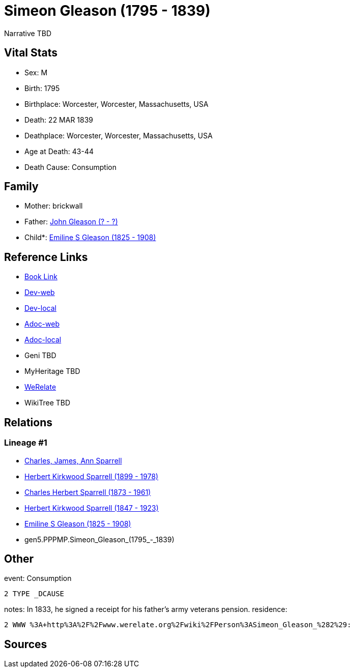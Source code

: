= Simeon Gleason (1795 - 1839)

Narrative TBD


== Vital Stats


* Sex: M
* Birth: 1795
* Birthplace: Worcester, Worcester, Massachusetts, USA
* Death: 22 MAR 1839
* Deathplace: Worcester, Worcester, Massachusetts, USA
* Age at Death: 43-44
* Death Cause: Consumption


== Family
* Mother: brickwall
* Father: https://github.com/sparrell/cfs_ancestors/blob/main/Vol_02_Ships/V2_C5_Ancestors/V2_C5_G6/gen6.PPPMPP.John_Gleason.adoc[John Gleason (? - ?)]

* Child*: https://github.com/sparrell/cfs_ancestors/blob/main/Vol_02_Ships/V2_C5_Ancestors/V2_C5_G4/gen4.PPPM.Emiline_S_Gleason.adoc[Emiline S Gleason (1825 - 1908)]


== Reference Links
* https://github.com/sparrell/cfs_ancestors/blob/main/Vol_02_Ships/V2_C5_Ancestors/V2_C5_G5/gen5.PPPMP.Simeon_Gleason.adoc[Book Link]
* https://cfsjksas.gigalixirapp.com/person?p=p0134[Dev-web]
* https://localhost:4000/person?p=p0134[Dev-local]
* https://cfsjksas.gigalixirapp.com/adoc?p=p0134[Adoc-web]
* https://localhost:4000/adoc?p=p0134[Adoc-local]
* Geni TBD
* MyHeritage TBD
* https://www.werelate.org/wiki/Person:Simeon_Gleason_%282%29[WeRelate]
* WikiTree TBD

== Relations
=== Lineage #1
* https://github.com/spoarrell/cfs_ancestors/tree/main/Vol_02_Ships/V2_C1_Principals/0_intro_principals.adoc[Charles, James, Ann Sparrell]
* https://github.com/sparrell/cfs_ancestors/blob/main/Vol_02_Ships/V2_C5_Ancestors/V2_C5_G1/gen1.P.Herbert_Kirkwood_Sparrell.adoc[Herbert Kirkwood Sparrell (1899 - 1978)]
* https://github.com/sparrell/cfs_ancestors/blob/main/Vol_02_Ships/V2_C5_Ancestors/V2_C5_G2/gen2.PP.Charles_Herbert_Sparrell.adoc[Charles Herbert Sparrell (1873 - 1961)]
* https://github.com/sparrell/cfs_ancestors/blob/main/Vol_02_Ships/V2_C5_Ancestors/V2_C5_G3/gen3.PPP.Herbert_Kirkwood_Sparrell.adoc[Herbert Kirkwood Sparrell (1847 - 1923)]
* https://github.com/sparrell/cfs_ancestors/blob/main/Vol_02_Ships/V2_C5_Ancestors/V2_C5_G4/gen4.PPPM.Emiline_S_Gleason.adoc[Emiline S Gleason (1825 - 1908)]
* gen5.PPPMP.Simeon_Gleason_(1795_-_1839)


== Other
event:  Consumption
----
2 TYPE _DCAUSE
----

notes: In 1833, he signed a receipt for his father's army veterans pension.
residence: 
----
2 WWW %3A+http%3A%2F%2Fwww.werelate.org%2Fwiki%2FPerson%3ASimeon_Gleason_%282%29:
----


== Sources
